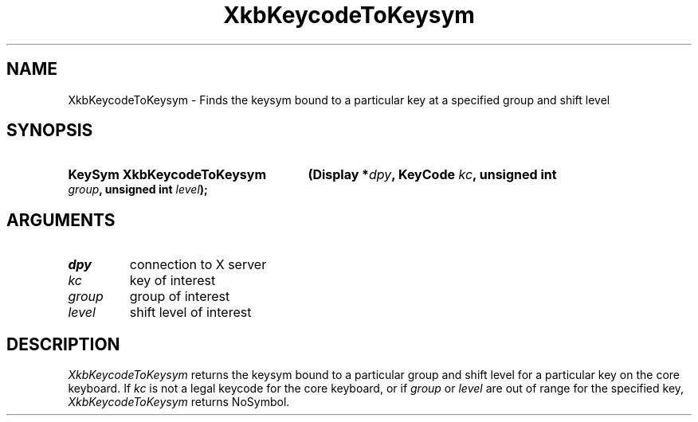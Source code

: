 .\" Copyright (c) 1999, Oracle and/or its affiliates.
.\"
.\" Permission is hereby granted, free of charge, to any person obtaining a
.\" copy of this software and associated documentation files (the "Software"),
.\" to deal in the Software without restriction, including without limitation
.\" the rights to use, copy, modify, merge, publish, distribute, sublicense,
.\" and/or sell copies of the Software, and to permit persons to whom the
.\" Software is furnished to do so, subject to the following conditions:
.\"
.\" The above copyright notice and this permission notice (including the next
.\" paragraph) shall be included in all copies or substantial portions of the
.\" Software.
.\"
.\" THE SOFTWARE IS PROVIDED "AS IS", WITHOUT WARRANTY OF ANY KIND, EXPRESS OR
.\" IMPLIED, INCLUDING BUT NOT LIMITED TO THE WARRANTIES OF MERCHANTABILITY,
.\" FITNESS FOR A PARTICULAR PURPOSE AND NONINFRINGEMENT.  IN NO EVENT SHALL
.\" THE AUTHORS OR COPYRIGHT HOLDERS BE LIABLE FOR ANY CLAIM, DAMAGES OR OTHER
.\" LIABILITY, WHETHER IN AN ACTION OF CONTRACT, TORT OR OTHERWISE, ARISING
.\" FROM, OUT OF OR IN CONNECTION WITH THE SOFTWARE OR THE USE OR OTHER
.\" DEALINGS IN THE SOFTWARE.
.\"
.TH XkbKeycodeToKeysym __libmansuffix__ __xorgversion__ "XKB FUNCTIONS"
.SH NAME
XkbKeycodeToKeysym \- Finds the keysym bound to a particular key at a specified 
group and shift level
.SH SYNOPSIS
.HP
.B KeySym XkbKeycodeToKeysym
.BI "(\^Display *" "dpy" "\^,"
.BI "KeyCode " "kc" "\^,"
.BI "unsigned int " "group" "\^,"
.BI "unsigned int " "level" "\^);"
.if n .ti +5n
.if t .ti +.5i
.SH ARGUMENTS
.TP
.I dpy
connection to X server 
.TP
.I kc
key of interest 
.TP
.I group
group of interest 
.TP
.I level
shift level of interest 
.SH DESCRIPTION
.LP
.I XkbKeycodeToKeysym 
returns the keysym bound to a particular group and shift level for a particular 
key on the core keyboard. If 
.I kc 
is not a legal keycode for the core keyboard, or if 
.I group 
or 
.I level 
are out of range for the specified key, 
.I XkbKeycodeToKeysym 
returns NoSymbol.
